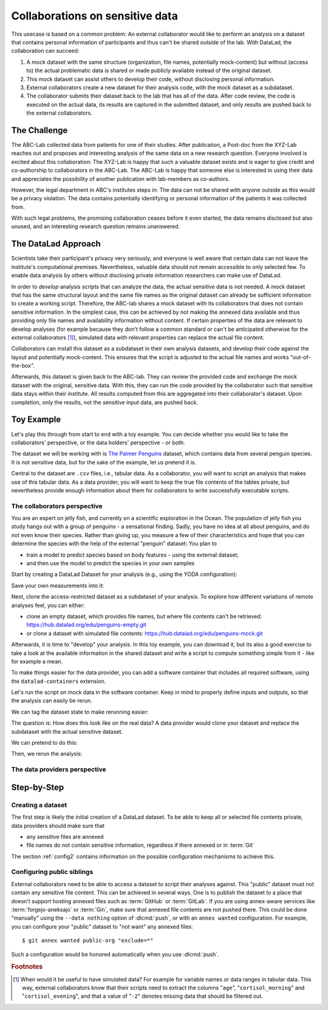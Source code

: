 .. _usecase_external_collaboration:

Collaborations on sensitive data
--------------------------------

This usecase is based on a common problem:
An external collaborator would like to perform an analysis on a dataset that contains personal information of participants and thus can't be shared outside of the lab.
With DataLad, the collaboration can succeed:

#. A mock dataset with the same structure (organization, file names, potentially mock-content) but without (access to) the actual problematic data is shared or made publicly available instead of the original dataset.
#. This mock dataset can assist others to develop their code, without disclosing personal information.
#. External collaborators create a new dataset for their analysis code, with the mock dataset as a subdataset.
#. The collaborator submits their dataset back to the lab that has all of the data. After code review, the code is executed on the actual data, its results are captured in the submitted dataset, and only results are pushed back to the external collaborators.

The Challenge
^^^^^^^^^^^^^

The ABC-Lab collected data from patients for one of their studies.
After publication, a Post-doc from the XYZ-Lab reaches out and proposes and interesting analysis of the same data on a new research question.
Everyone involved is excited about this collaboration:
The XYZ-Lab is happy that such a valuable dataset exists and is eager to give credit and co-authorship to collaborators in the ABC-Lab.
The ABC-Lab is happy that someone else is interested in using their data and appreciates the possibility of another publication with lab-members as co-authors.

However, the legal department in ABC's institutes steps in: The data can not be shared with anyone outside as this would be a privacy violation.
The data contains potentially identifying or personal information of the patients it was collected from.

With such legal problems, the promising collaboration ceases before it even started, the data remains disclosed but also unused, and an interesting research question remains unanswered.

The DataLad Approach
^^^^^^^^^^^^^^^^^^^^

Scientists take their participant's privacy very seriously, and everyone is well aware that certain data can not leave the institute's computational premises.
Nevertheless, valuable data should not remain accessible to only selected few.
To enable data analysis by others without disclosing private information researchers can make use of DataLad.

In order to *develop* analysis scripts that can analyze the data, the actual sensitive data is not needed.
A mock dataset that has the same structural layout and the same file names as the original dataset can already be sufficient information to create a working script.
Therefore, the ABC-lab shares a mock dataset with its collaborators that does not contain sensitive information.
In the simplest case, this can be achieved by not making the annexed data available and thus providing only file names and availability information without content.
If certain properties of the data are relevant to develop analyses (for example because they don't follow a common standard or can't be anticipated otherwise for the external collaborators [#f1]_), simulated data with relevant properties can replace the actual file content.

Collaborators can install this dataset as a subdataset in their own analysis datasets, and develop their code against the layout and potentially mock-content.
This ensures that the script is adjusted to the actual file names and works "out-of-the-box".

Afterwards, this dataset is given back to the ABC-lab.
They can review the provided code and exchange the mock dataset with the original, sensitive data.
With this, they can run the code provided by the collaborator such that sensitive data stays within their institute.
All results computed from this are aggregated into their collaborator's dataset.
Upon completion, only the results, not the sensitive input data, are pushed back.


.. find-out-more:: Advice for the holder of sensitive data

   When providing data in a remote analysis, the data holder should make an effort for external collaborators' computations to succeed in their own interest: In an ideal, smooth case, the data holder only reviews and runs the code, and doesn't need to spent time debugging.
   For this, the following pieces of advice can help:

   * If you can, make use of applicable organizational standards in your field. The more predictable your data layout, the easier it is to develop code against it.
   * Document relevant information about the data. This could be variable names and data ranges in tabular files, values used to denote missing data or other special cases, etc. Use your own analyses scripts for insights: Is there anything you adjust for? Maybe you can even share own scripts for guidance.
   * Document relevant information about the compute environment. What would the external collaborator need to pay attention to? Is there specific architecture the code needs to be compatible with (e.g., GPUs?).


.. find-out-more:: Advice for the external collaborator

   When providing code in a remote analysis, the external collaborator should make the execution as easy as possible for the data holder.
   For this, the following pieces of advice can help:

   * Write clean and well-documented code to make a pre-execution review simple.
   * Write your code as generic as you can: If the data follows data organization standards, make use of existing tools that understand the standard (e.g., for data ingestion).
   * Provide detailed information about the required software, or, even better, provide a :term:`software container` that contains it. See the chapter :ref:`chapter_containersrun` on why and how.
   * Make your code portable: Use relative paths instead of absolute paths, define all necessary environment variables in your code, and test your code and software on a different computer to rule out that anything on your particular system is required for the code execution to succeed.

Toy Example
^^^^^^^^^^^

Let's play this through from start to end with a toy example.
You can decide whether you would like to take the collaborators' perspective, or the data holders' perspective - or both.

The dataset we will be working with is `The Palmer Penguins <https://hub.datalad.org/edu/penguins>`_ dataset, which contains data from several penguin species.
It is not sensitive data, but for the sake of the example, let us pretend it is.

Central to the dataset are ``.csv`` files, i.e., tabular data.
As a collaborator, you will want to script an analysis that makes use of this tabular data.
As a data provider, you will want to keep the true file contents of the tables private, but nevertheless provide enough information about them for collaborators to write successfully executable scripts.

The collaborators perspective
"""""""""""""""""""""""""""""

You are an expert on jelly fish, and currently on a scientific exploration in the Ocean.
The population of jelly fish you study hangs out with a group of penguins - a sensational finding.
Sadly, you have no idea at all about penguins, and do not even know their species.
Rather than giving up, you measure a few of their characteristics and hope that you can determine the species with the help of the external "penguin" dataset:
You plan to

- train a model to predict species based on body features - using the external dataset;
- and then use the model to predict the species in your own samples

Start by creating a DataLad Dataset for your analysis (e.g., using the YODA configuration):

.. runrecord:: _examples/remote-analysis-101
   :language: console
   :workdir: usecases/remote-analysis

   $ datalad create -c yoda penguin-jelly

Save your own measurements into it:

.. runrecord:: _examples/remote-analysis-102
   :language: console
   :workdir: usecases/remote-analysis

   $ cd penguin-jelly
   $ mkdir data
   $ wget -q https://hub.datalad.org/edu/scripts/raw/branch/main/remote-analysis/local-samples.csv -O data/local-samples.csv
   $ datalad save -m "add own measurements"

Next, clone the access-restricted dataset as a subdataset of your analysis.
To explore how different variations of remote analyses feel, you can either:

- clone an empty dataset, which provides file names, but where file contents can't be retrieved: https://hub.datalad.org/edu/penguins-empty.git
- or clone a dataset with simulated file contents: https://hub.datalad.org/edu/penguins-mock.git

.. runrecord:: _examples/remote-analysis-103
   :language: console
   :workdir: usecases/remote-analysis/penguin-jelly

   $ datalad clone -d . https://hub.datalad.org/edu/penguins-mock.git inputs

Afterwards, it is time to "develop" your analysis.
In this toy example, you can download it, but its also a good exercise to take a look at the available information in the shared dataset and write a script to compute something simple from it - like for example a mean.


.. runrecord:: _examples/remote-analysis-104
   :language: console
   :workdir: usecases/remote-analysis/penguin-jelly

   $ wget https://hub.datalad.org/edu/scripts/raw/branch/main/remote-analysis/predict.py -O code/predict.py
   $ datalad save -m "Write a remote analysis script"

.. find-out-more:: What does the script do?

   TODO

To make things easier for the data provider, you can add a software container that includes all required software, using the ``datalad-containers`` extension.

.. runrecord:: _examples/remote-analysis-105
   :language: console
   :workdir: usecases/remote-analysis/penguin-jelly

   $ datalad containers-add software --url shub://adswa/resources:2

Let's run the script on mock data in the software container.
Keep in mind to properly define inputs and outputs, so that the analysis can easily be rerun.

.. runrecord:: _examples/remote-analysis-106
   :language: console
   :workdir: usecases/remote-analysis/penguin-jelly

   $ datalad containers-run -n software -m "run analysis on mock data" -i 'inputs/*/*table*.csv' -o "predictions.csv" "python3 code/predict.py"

We can tag the dataset state to make rerunning easier:

.. runrecord:: _examples/remote-analysis-107
   :language: console
   :workdir: usecases/remote-analysis/penguin-jelly

   $ git tag runme

The question is: How does this look like on the real data?
A data provider would clone your dataset and replace the subdataset with the actual sensitive dataset.

We can pretend to do this:

.. runrecord:: _examples/remote-analysis-108
   :language: console
   :workdir: usecases/remote-analysis/penguin-jelly

   $ datalad drop --what datasets inputs
   $ datalad clone -d . https://hub.datalad.org/edu/penguins.git inputs


Then, we rerun the analysis:

.. runrecord:: _examples/remote-analysis-109
   :language: console
   :workdir: usecases/remote-analysis/penguin-jelly

   $ datalad rerun runme




The data providers perspective
""""""""""""""""""""""""""""""



Step-by-Step
^^^^^^^^^^^^

Creating a dataset
""""""""""""""""""

The first step is likely the initial creation of a DataLad dataset.
To be able to keep all or selected file contents private, data providers should make sure that

* any sensitive files are annexed
* file names do not contain sensitive information, regardless if there annexed or in :term:`Git`

The section :ref:`config2` contains information on the possible configuration mechanisms to achieve this.


Configuring public siblings
"""""""""""""""""""""""""""

External collaborators need to be able to access a dataset to script their analyses against.
This "public" dataset must not contain any sensitive file content.
This can be achieved in several ways.
One is to publish the dataset to a place that doesn't support hosting annexed files such as :term:`GitHub` or :term:`GitLab`.
If you are using annex-aware services like :term:`forgejo-aneksajo` or :term:`Gin`, make sure that annexed file contents are not pushed there.
This could be done "manually" using the ``--data nothing`` option of :dlcmd:`push`, or with an ``annex wanted`` configuration.
For example, you can configure your "public" dataset to "not want" any annexed files::

   $ git annex wanted public-org "exclude=*"

Such a configuration would be honored automatically when you use :dlcmd:`push`.

.. importantnote:: Beware of autoenabled special remotes!

   DataLad Datasets are made for decentralization.
   As such, the availability information of their files can span an arbitrarily large network.
   Be mindful that the dataset you are sharing does not "accidentally" make file contents available with an autoenabled special remote that is accessible (to some).
   Before publishing a "public" dataset, consider running ``git annex dead [remote-name]`` for any special remotes that you want to hide.



.. rubric:: Footnotes

.. [#f1] When would it be useful to have simulated data? For example for variable names or data ranges in tabular data. This way, external collaborators know that their scripts need to extract the columns "``age``", "``cortisol_morning``" and "``cortisol_evening``", and that a value of "``-2``" denotes missing data that should be filtered out.
